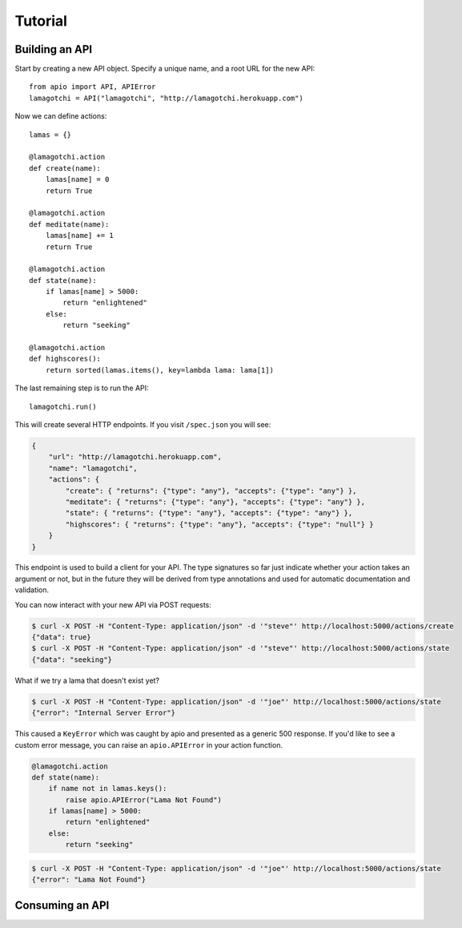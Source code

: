Tutorial
========

Building an API
"""""""""""""""

Start by creating a new API object. Specify a unique name, and a root URL for the new API::

    from apio import API, APIError
    lamagotchi = API("lamagotchi", "http://lamagotchi.herokuapp.com")

Now we can define actions::

    lamas = {}

    @lamagotchi.action
    def create(name):
        lamas[name] = 0
        return True

    @lamagotchi.action
    def meditate(name):
        lamas[name] += 1
        return True

    @lamagotchi.action
    def state(name):
        if lamas[name] > 5000:
            return "enlightened"
        else:
            return "seeking"

    @lamagotchi.action
    def highscores():
        return sorted(lamas.items(), key=lambda lama: lama[1])

The last remaining step is to run the API::

    lamagotchi.run()

This will create several HTTP endpoints. If you visit ``/spec.json`` you will see:

.. code:: json

    {
        "url": "http://lamagotchi.herokuapp.com",
        "name": "lamagotchi",
        "actions": {
            "create": { "returns": {"type": "any"}, "accepts": {"type": "any"} },
            "meditate": { "returns": {"type": "any"}, "accepts": {"type": "any"} },
            "state": { "returns": {"type": "any"}, "accepts": {"type": "any"} },
            "highscores": { "returns": {"type": "any"}, "accepts": {"type": "null"} }
        }
    }

This endpoint is used to build a client for your API.
The type signatures so far just indicate whether your action takes an argument or not, but in the future they will be derived from type annotations and used for automatic documentation and validation.

You can now interact with your new API via POST requests:

.. code:: bash

    $ curl -X POST -H "Content-Type: application/json" -d '"steve"' http://localhost:5000/actions/create
    {"data": true}
    $ curl -X POST -H "Content-Type: application/json" -d '"steve"' http://localhost:5000/actions/state
    {"data": "seeking"}

What if we try a lama that doesn't exist yet?

.. code:: bash

    $ curl -X POST -H "Content-Type: application/json" -d '"joe"' http://localhost:5000/actions/state
    {"error": "Internal Server Error"}

This caused a ``KeyError`` which was caught by apio and presented as a generic 500 response.
If you'd like to see a custom error message, you can raise an ``apio.APIError`` in your action function.

.. code:: python

    @lamagotchi.action
    def state(name):
        if name not in lamas.keys():
            raise apio.APIError("Lama Not Found")
        if lamas[name] > 5000:
            return "enlightened"
        else:
            return "seeking"

.. code:: bash

    $ curl -X POST -H "Content-Type: application/json" -d '"joe"' http://localhost:5000/actions/state
    {"error": "Lama Not Found"}

Consuming an API
""""""""""""""""
